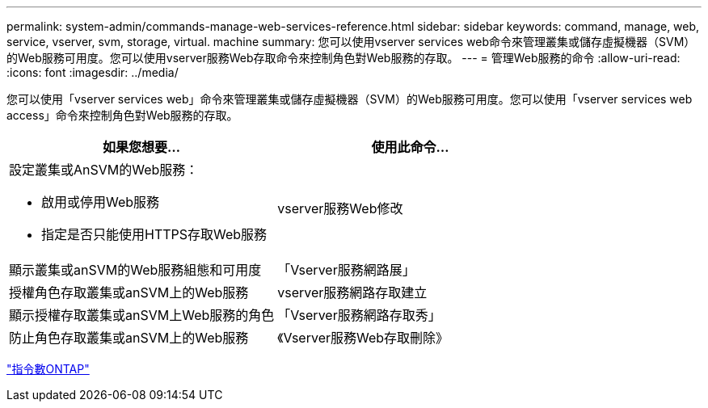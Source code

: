 ---
permalink: system-admin/commands-manage-web-services-reference.html 
sidebar: sidebar 
keywords: command, manage, web, service, vserver, svm, storage, virtual. machine 
summary: 您可以使用vserver services web命令來管理叢集或儲存虛擬機器（SVM）的Web服務可用度。您可以使用vserver服務Web存取命令來控制角色對Web服務的存取。 
---
= 管理Web服務的命令
:allow-uri-read: 
:icons: font
:imagesdir: ../media/


[role="lead"]
您可以使用「vserver services web」命令來管理叢集或儲存虛擬機器（SVM）的Web服務可用度。您可以使用「vserver services web access」命令來控制角色對Web服務的存取。

|===
| 如果您想要... | 使用此命令... 


 a| 
設定叢集或AnSVM的Web服務：

* 啟用或停用Web服務
* 指定是否只能使用HTTPS存取Web服務

 a| 
vserver服務Web修改



 a| 
顯示叢集或anSVM的Web服務組態和可用度
 a| 
「Vserver服務網路展」



 a| 
授權角色存取叢集或anSVM上的Web服務
 a| 
vserver服務網路存取建立



 a| 
顯示授權存取叢集或anSVM上Web服務的角色
 a| 
「Vserver服務網路存取秀」



 a| 
防止角色存取叢集或anSVM上的Web服務
 a| 
《Vserver服務Web存取刪除》

|===
http://docs.netapp.com/ontap-9/topic/com.netapp.doc.dot-cm-cmpr/GUID-5CB10C70-AC11-41C0-8C16-B4D0DF916E9B.html["指令數ONTAP"^]
